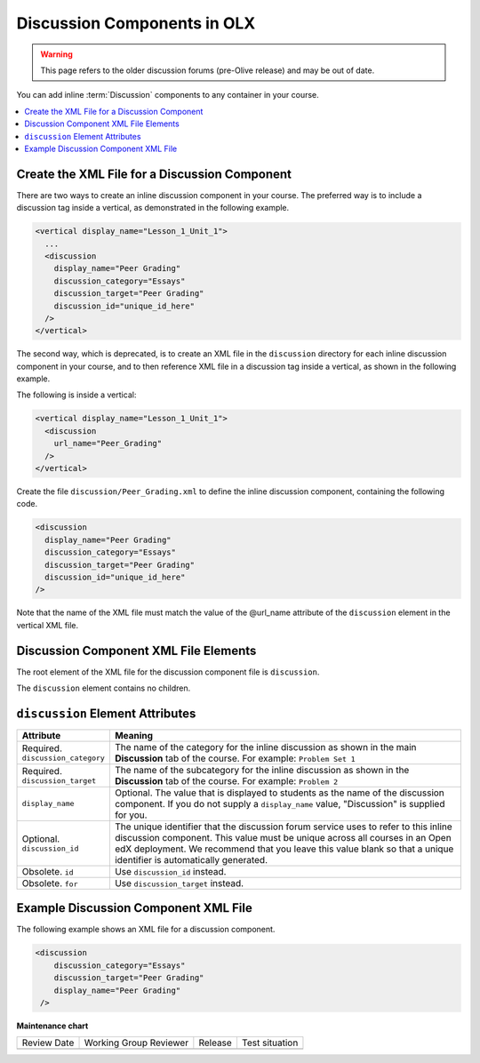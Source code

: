 .. _Discussion Components:

#################################
Discussion Components in OLX
#################################

.. tags:: educator, reference

.. warning:: This page refers to the older discussion forums (pre-Olive release) and may be out of date.

You can add inline :term:`Discussion` components to any container in your
course.

.. contents::
  :local:
  :depth: 1

**********************************************
Create the XML File for a Discussion Component
**********************************************

There are two ways to create an inline discussion component in your course.
The preferred way is to include a discussion tag inside a vertical, as
demonstrated in the following example.

.. code-block:: xml

  <vertical display_name="Lesson_1_Unit_1">
    ...
    <discussion
      display_name="Peer Grading"
      discussion_category="Essays"
      discussion_target="Peer Grading"
      discussion_id="unique_id_here"
    />
  </vertical>

The second way, which is deprecated, is to create an XML file in the
``discussion`` directory for each inline discussion component in your course,
and to then reference XML file in a discussion tag inside a vertical, as shown
in the following example.

The following is inside a vertical:

.. code-block:: xml

  <vertical display_name="Lesson_1_Unit_1">
    <discussion
      url_name="Peer_Grading"
    />
  </vertical>

Create the file ``discussion/Peer_Grading.xml`` to define the inline discussion
component, containing the following code.

.. code-block:: xml

  <discussion
    display_name="Peer Grading"
    discussion_category="Essays"
    discussion_target="Peer Grading"
    discussion_id="unique_id_here"
  />

Note that the name of the XML file must match the value of the @url_name
attribute of the ``discussion`` element in the vertical XML file.

***************************************
Discussion Component XML File Elements
***************************************

The root element of the XML file for the discussion component file is
``discussion``.

The ``discussion`` element contains no children.

*************************************
``discussion`` Element Attributes
*************************************

.. list-table::
   :widths: 10 70
   :header-rows: 1

   * - Attribute
     - Meaning
   * - Required. ``discussion_category``
     - The name of the category for the inline discussion as shown in the main
       **Discussion** tab of the course. For example: ``Problem Set 1``
   * - Required. ``discussion_target``
     - The name of the subcategory for the inline discussion as shown in the
       **Discussion** tab of the course. For example: ``Problem 2``
   * - ``display_name``
     - Optional. The value that is displayed to students as the name of the
       discussion component. If you do not supply a ``display_name`` value,
       "Discussion" is supplied for you.
   * - Optional. ``discussion_id``
     - The unique identifier that the discussion forum service uses to refer to
       this inline discussion component. This value must be unique across all
       courses in an Open edX deployment. We recommend that you leave this value
       blank so that a unique identifier is automatically generated.
   * - Obsolete. ``id``
     - Use ``discussion_id`` instead.
   * - Obsolete. ``for``
     - Use ``discussion_target`` instead.

*************************************
Example Discussion Component XML File
*************************************

The following example shows an XML file for a discussion component.

.. code-block:: xml

  <discussion
      discussion_category="Essays"
      discussion_target="Peer Grading"
      display_name="Peer Grading"
   />

.. seealso::

  :ref:`What is Open Learning XML?` (concept)

  :ref:`About Course Discussions` (concept)

  :ref:`Example of an OLX Course` (reference)

  :ref:`Getting Started with OLX` (quickstart)

  :ref:`OLX Directory Structure` (reference)

  :ref:`Example of OLX for a Studio Course` (reference)

**Maintenance chart**

+--------------+-------------------------------+----------------+--------------------------------+
| Review Date  | Working Group Reviewer        |   Release      |Test situation                  |
+--------------+-------------------------------+----------------+--------------------------------+
|              |                               |                |                                |
+--------------+-------------------------------+----------------+--------------------------------+
